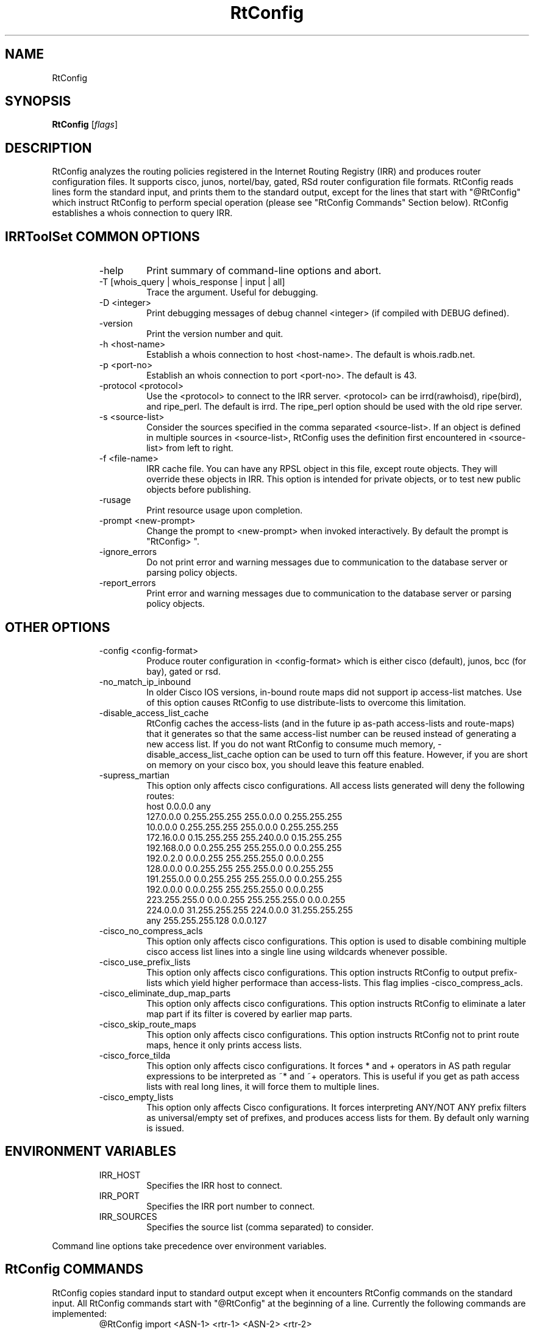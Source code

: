 .\"// $Id$
.\"// Copyright (c) 2001,2002                        RIPE NCC
.\"//
.\"// All Rights Reserved
.\"//
.\"// Permission to use, copy, modify, and distribute this software and its
.\"// documentation for any purpose and without fee is hereby granted,
.\"// provided that the above copyright notice appear in all copies and that
.\"// both that copyright notice and this permission notice appear in
.\"// supporting documentation, and that the name of the author not be
.\"// used in advertising or publicity pertaining to distribution of the
.\"// software without specific, written prior permission.
.\"//
.\"// THE AUTHOR DISCLAIMS ALL WARRANTIES WITH REGARD TO THIS SOFTWARE, INCLUDING
.\"// ALL IMPLIED WARRANTIES OF MERCHANTABILITY AND FITNESS; IN NO EVENT SHALL
.\"// AUTHOR BE LIABLE FOR ANY SPECIAL, INDIRECT OR CONSEQUENTIAL DAMAGES OR ANY
.\"// DAMAGES WHATSOEVER RESULTING FROM LOSS OF USE, DATA OR PROFITS, WHETHER IN
.\"// AN ACTION OF CONTRACT, NEGLIGENCE OR OTHER TORTIOUS ACTION, ARISING OUT OF
.\"// OR IN CONNECTION WITH THE USE OR PERFORMANCE OF THIS SOFTWARE.
.\"//
.\"// 
.\"//  Copyright (c) 1994 by the University of Southern California
.\"//  and/or the International Business Machines Corporation.
.\"//  All rights reserved.
.\"//
.\"//  Permission to use, copy, modify, and distribute this software and
.\"//  its documentation in source and binary forms for lawful
.\"//  non-commercial purposes and without fee is hereby granted, provided
.\"//  that the above copyright notice appear in all copies and that both
.\"//  the copyright notice and this permission notice appear in supporting
.\"//  documentation, and that any documentation, advertising materials,
.\"//  and other materials related to such distribution and use acknowledge
.\"//  that the software was developed by the University of Southern
.\"//  California, Information Sciences Institute and/or the International
.\"//  Business Machines Corporation.  The name of the USC or IBM may not
.\"//  be used to endorse or promote products derived from this software
.\"//  without specific prior written permission.
.\"//
.\"//  NEITHER THE UNIVERSITY OF SOUTHERN CALIFORNIA NOR INTERNATIONAL
.\"//  BUSINESS MACHINES CORPORATION MAKES ANY REPRESENTATIONS ABOUT
.\"//  THE SUITABILITY OF THIS SOFTWARE FOR ANY PURPOSE.  THIS SOFTWARE IS
.\"//  PROVIDED "AS IS" AND WITHOUT ANY EXPRESS OR IMPLIED WARRANTIES,
.\"//  INCLUDING, WITHOUT LIMITATION, THE IMPLIED WARRANTIES OF
.\"//  MERCHANTABILITY AND FITNESS FOR A PARTICULAR PURPOSE, TITLE, AND 
.\"//  NON-INFRINGEMENT.
.\"//
.\"//  IN NO EVENT SHALL USC, IBM, OR ANY OTHER CONTRIBUTOR BE LIABLE FOR ANY
.\"//  SPECIAL, INDIRECT OR CONSEQUENTIAL DAMAGES, WHETHER IN CONTRACT,
.\"//  TORT, OR OTHER FORM OF ACTION, ARISING OUT OF OR IN CONNECTION WITH,
.\"//  THE USE OR PERFORMANCE OF THIS SOFTWARE.
.\"//
.\"//  Questions concerning this software should be directed to 
.\"//  irrtoolset@ripe.net
.\"//
.\"//  Author(s): Cengiz Alaettinoglu <cengiz@isi.edu>
.\"//             Katie Petrusha <katie@ripe.net>
.\"
.\"
.TH RtConfig 1 local
.SH NAME
RtConfig
.SH SYNOPSIS
.B RtConfig
.RI [ flags ]
.SH DESCRIPTION
.PP
RtConfig analyzes the routing policies registered 
in the Internet Routing Registry (IRR)
and produces router configuration files. 
It supports cisco, junos, nortel/bay, gated, RSd router configuration file
formats. 
RtConfig reads lines form the standard input,
and prints them to the standard output,
except for the lines that start with "@RtConfig"
which instruct RtConfig to perform special operation
(please see "RtConfig Commands" Section below).
RtConfig establishes a whois connection to query IRR.
.SH IRRToolSet COMMON OPTIONS
.RS
.IP -help
Print summary of command-line options and abort.
.IP "\-T [whois_query | whois_response | input | all]"
Trace the argument. Useful for debugging.
.IP "\-D <integer>"
Print debugging messages of debug channel <integer> 
(if compiled with DEBUG defined).
.IP "\-version"
Print the version number and quit.
.IP "\-h <host-name>"
Establish a whois connection to host <host-name>.
The default is whois.radb.net.
.IP "\-p <port-no>"
Establish an whois connection to port <port-no>.
The default is 43.
.IP "\-protocol <protocol>"
Use the <protocol> to connect to the IRR server. <protocol> can be irrd(rawhoisd), ripe(bird), and ripe_perl. The default is irrd. The ripe_perl option should be used with the old ripe server.
.IP "\-s <source-list>"
Consider the sources specified in the comma separated <source-list>.
If an object is defined in multiple sources in <source-list>,
RtConfig uses the definition first encountered in <source-list>
from left to right.
.IP "\-f <file-name>" 
IRR cache file. You can have any RPSL object in this file, except route
objects. 
They will override these objects in IRR.
This option is intended for private objects, or to test new public objects 
before publishing.
.IP \-rusage
Print resource usage upon completion.
.IP "\-prompt <new-prompt>"
Change the prompt to <new-prompt> when invoked interactively. By default
the prompt is "RtConfig>\ ".
.IP "\-ignore_errors"
Do not print error and warning messages due to communication to the
database server or parsing policy objects.
.IP "\-report_errors"
Print error and warning messages due to communication to the
database server or parsing policy objects.
.RE
.SH OTHER OPTIONS
.RS
.IP "\-config <config-format>"
Produce router configuration in <config-format>
which is either cisco (default), junos, bcc (for bay), gated or rsd.
.IP \-no_match_ip_inbound
In older Cisco IOS versions, 
in-bound route maps did not support ip access-list matches.
Use of this option causes RtConfig to use distribute-lists to overcome
this limitation.
.IP \-disable_access_list_cache
RtConfig caches the access-lists (and in the future ip as-path
access-lists and route-maps) that it generates so that the same
access-list number can be reused instead of generating a new access list.
If you do not want RtConfig to consume much memory,
\-disable_access_list_cache option can be used to turn off this feature.
However,
if you are short on memory on your cisco box, 
you should leave this feature enabled.
.IP "\-supress_martian"
This option only affects cisco configurations.
All access lists generated will deny the following routes:
.nf
      host 0.0.0.0 any
      127.0.0.0 0.255.255.255 255.0.0.0 0.255.255.255
      10.0.0.0 0.255.255.255 255.0.0.0 0.255.255.255
      172.16.0.0 0.15.255.255 255.240.0.0 0.15.255.255
      192.168.0.0 0.0.255.255 255.255.0.0 0.0.255.255
      192.0.2.0 0.0.0.255 255.255.255.0 0.0.0.255
      128.0.0.0 0.0.255.255 255.255.0.0 0.0.255.255
      191.255.0.0 0.0.255.255 255.255.0.0 0.0.255.255
      192.0.0.0 0.0.0.255 255.255.255.0 0.0.0.255
      223.255.255.0 0.0.0.255 255.255.255.0 0.0.0.255
      224.0.0.0 31.255.255.255 224.0.0.0 31.255.255.255
      any 255.255.255.128 0.0.0.127
.fi
.IP "\-cisco_no_compress_acls"
This option only affects cisco configurations.
This option is used to disable combining multiple cisco access list lines
into a single line using wildcards whenever possible.
.IP "\-cisco_use_prefix_lists"
This option only affects cisco configurations.
This option instructs RtConfig to output prefix-lists which yield higher 
performace than access-lists. This flag implies -cisco_compress_acls.
.IP "\-cisco_eliminate_dup_map_parts"
This option only affects cisco configurations.
This option instructs RtConfig to eliminate a later map part if its filter
is covered by earlier map parts.
.IP "\-cisco_skip_route_maps"
This option only affects cisco configurations.
This option instructs RtConfig not to print route maps, 
hence it only prints access lists.
.IP "\-cisco_force_tilda"
This option only affects cisco configurations. It forces * and + operators
in AS path regular expressions to be interpreted as ~* and ~+ operators.
This is useful if you get as path access lists with real long lines, it
will force them to multiple lines.
.IP "\-cisco_empty_lists"
This option only affects Cisco configurations. It forces interpreting ANY/NOT ANY prefix filters as universal/empty set of prefixes, and produces access lists for them. By default only warning is issued.
.RE
.SH ENVIRONMENT VARIABLES
.RS
.IP IRR_HOST
Specifies the IRR host to connect.
.IP IRR_PORT
Specifies the IRR port number to connect.
.IP IRR_SOURCES
Specifies the source list (comma separated) to consider.
.RE
.PP
Command line options take precedence over environment variables.
.SH RtConfig COMMANDS
.PP
RtConfig copies standard input to standard output 
except when it encounters RtConfig commands on the standard input.
All RtConfig commands start with "@RtConfig" at the beginning of a line.
Currently the following commands are implemented:
.RS
.IP "@RtConfig import <ASN-1> <rtr-1> <ASN-2> <rtr-2>"
<ASN-1> and <ASN-2> are AS numbers preceded with string "AS". For
example, AS number 1 is specified as "AS1".
<rtr-1> and <rtr-2> are ip addresses in prefix notation. For
example, the router with address 128.9.128.9 is specified as "128.9.128.9".
This command instructs RtConfig to generate import filters
where 
<rtr-1> in <ASN-1> is importing routes from
<rtr-2> in <ASN-2>.
The appropriate filters are generated 
by considering 
the import/mp-import lines for <ASN-2>-<rtr-1>-<rtr-2>
in the aut-num object for <ASN-1>.
.IP "@RtConfig export <ASN-1> <rtr-1> <ASN-2> <rtr-2>"
The arguments of the export command are the same as the import command.
This command instructs RtConfig to generate export filters
where 
<rtr-1> in <ASN-1> is exporting routes to
<rtr-2> in <ASN-2>.
The appropriate filters are generated 
by considering 
the export/mp-export lines for <ASN-2>-<rtr-1>-<rtr-2>
in the aut-num object for <ASN-1>.
.IP "@RtConfig configureRouter <inet-rtr-name>"
<inet-rtr-name> is the DNS name of an inet-rtr object.
This command will use the named inet-rtr object,
and configure import/mp-import and export/mp-export policies
for each of the BGP4 peers of the router 
(using the peer attribute).
.IP "@RtConfig importGroup <ASN-1> <peering-set-name>"
.IP "@RtConfig exportGroup <ASN-1> <peering-set-name>"
<peering-set-name> is a name of a peering set object.
This command instructs RtConfig to generate import/mp-import (export/mp-export) filters
where 
<ASN-1> is importing (exporting) routes from (to) the peers listed in 
<peering-set-name>.
The aut-num object for <ASN-1>
should have an import/mp-import (export/mp-export) attribute using the peering set's name.
.IP "@RtConfig static2bgp <ASN-1> <rtr-1>"
This command instructs RtConfig to generate inject filters
where 
<rtr-1> in <ASN-1> is injecting static routes into BGP4.
The appropriate filters are generated 
by considering 
the import/mp-import policies of <ASN-1>
where "protocol STATIC" or "protocol STATIC into BGP4" is used.
.IP "@RtConfig set sources = <source-list>"
<source-list> is string containing comma separated list of sources to
consider.
This command instruct RtConfig to change the list of sources considered.
.IP "@RtConfig access_list filter <filter>"
<filter> is an RPSL filter over AS numbers, AS set names and route set
names using operators AND, OR and NOT.
This command instruct RtConfig to generate an access list for <filter>.
<mp-filter> is also accepted.
.IP "@RtConfig aspath_access_list filter <filter>"
<filter> is an RPSL filter over AS path regular expressions using
operators AND, OR and NOT. 
This command instruct RtConfig to generate an as path access list for <filter>.
.IP "@RtConfig printPrefixes <format> filter <filter>"
<format> is a quoted string, and
<filter> is an RPSL filter over AS numbers, AS set names and route set
names using operators AND, OR and NOT, <mp-filter> is also accepted.
This command instruct RtConfig to print the prefixes in <filter> using
<format>.
The <format> can contain the following escape sequences:
.nf
      %p	prefix
      %l	length
      %L	32-length
      %n	n   (%p/%l^%n-%m, e.g. 128.9.0.0/16^24-32)
      %m	m
      %k	mask
      %K	inverse of mask (i.e. ~mask)
      %%	%
      \\n	carriage return
      \\t	tab
.fi
Example, use:
.nf
   @RtConfig printPrefixes "net %p \\tmask %k\\n" filter AS1
.fi
.IP "@RtConfig printPrefixRanges <format> filter <filter>"
This command is same as the "printPrefixes" command,
except the consecutive address prefixes are compressed into a single
address prefix range. <mp-filter> is also accepted.
.IP "@RtConfig printSuperPrefixRanges <format> filter <filter>"
This command is same as the "printPrefixRanges" command,
except it compresses more aggresively. The %n and %m information is
lost. But,
%D, a set of dont care bits representing different %n-%m ranges are
provided. <mp-filter> is also accepted.
.RE
.PP
Cisco specific commands:
.RS
.IP "@RtConfig set cisco_map_name = <map-name>"
<map-name> is a quoted string.
This command instruct RtConfig to use <map-name> as the name for the route
maps generated. 
If the <map-name> contains %d, 
it will be replaced by the peer's AS number.
If it contains a second %d,
it will be replaced by an integer that is incremented each time a new
map is generated (to ensure unique map names).
The default cisco_map_name is "MyMap_%d_%d".
.IP "@RtConfig set cisco_map_first_no = <no>"
<no> is an integer.
This command instruct RtConfig to use <no> as the first number of a newly
generated route map.
If missing, 1 is used.
.IP "@RtConfig set cisco_map_increment_by = <no>"
<no> is an integer.
This command instruct RtConfig to increment route map numbers by <no>. 
If missing, successive route maps are numbered by increments of 1.
.IP "@RtConfig set cisco_prefix_acl_no = <no>"
<no> is an integer.
This command instruct RtConfig to start numbering prefix access lists at <no>.
.IP "@RtConfig set cisco_aspath_acl_no = <no>"
<no> is an integer.
This command instruct RtConfig to start numbering aspath access lists at <no>.
.IP "@RtConfig set cisco_pktfilter_acl_no = <no>"
<no> is an integer.
This command instruct RtConfig to start numbering inbound/outbound packet filter access lists at <no>.
.IP "@RtConfig set cisco_community_acl_no = <no>"
<no> is an integer.
This command instruct RtConfig to start numbering community access lists at <no>.
.IP "@RtConfig set cisco_access_list_no = <no>"
<no> is an integer.
This command instruct RtConfig to start numbering all access lists at <no>.
.IP "@RtConfig set cisco_max_preference = <no>"
<no> is an integer defaulting to 1000.
This command instruct RtConfig to start using preferences from <no> (most
preferred) and counting down from there.
.IP "@RtConfig networks <ASN-1>"
<ASN-1> is an AS number preceded with string "AS". 
For each route registered with origin <ASN-1>,
a network statement of the form "network <prefix> mask <mask>" is generated.
.IP "@RtConfig v6networks <ASN-1>"
<ASN-1> is an AS number preceded with string "AS".
For each route6 registered with origin <ASN-1>,
a network statement of the form "network <prefix> mask <mask>" is generated.
.IP "@RtConfig default <ASN-1> <ASN-2>"
<ASN-1> and <ASN-2> are AS numbers preceded with string "AS". 
This command instructs RtConfig to generate "ip default-network" statements
where <ASN-1> is defaulting to <ASN-2>.
The appropriate statements are generated 
for the network addresses listed in
the default attribute for <ASN-2> in the aut-num object of <ASN-1>.
.IP "@RtConfig pkt_filter <if-name> <ASN-1> <rtr-1> <ASN-2> <rtr-2>"
The arguments of the pkt_filter command are the same as the import command.
This command instructs RtConfig to generate packet filters
where 
<rtr-1> in <ASN-1> is going to drop data packets 
that are received from <rtr-2> in <ASN-2>,
but do not have source addresses 
inside the address prefixes imported from this peer.
The appropriate filters are generated 
by considering 
the import lines for <ASN-2>-<rtr-1>-<rtr-2>
in the aut-num object for <ASN-1>.
The filter is applied to the interface <if-name> in the inbound direction.
The <if-name> is a string and must be enclosed in double quotes.
.IP "@RtConfig outbound_pkt_filter <if-name> <ASN-1> <rtr-1> <ASN-2> <rtr-2>"
Same as the pkt_filter command,
except
the appropriate filters are generated 
by considering 
the export lines for <ASN-2>-<rtr-1>-<rtr-2>
in the aut-num object for <ASN-1>.
The filter is applied to the interface <if-name> in the outbound direction.
.RE
.PP
Junos specific commands:
.RS
.IP "@RtConfig set junos_policy_name = <policy-name>"
<policy-name> is a quoted string.
This command instruct RtConfig to use <policy-name> as the name for the
policy statements generated. 
If the <policy-name> contains %d, 
it will be replaced by the peer's AS number.
If it contains a second %d,
it will be replaced by an integer that is incremented each time a new
map is generated (to ensure unique map names).
The default junos_map_name is "policy_%d_%d".
.IP "@RtConfig networks <ASN-1>"
<ASN-1> is an AS number preceded with string "AS". 
For each route registered with origin <ASN-1>,
a network statement of the form "network <prefix> mask <mask>" is
generated. This needs to be Juniperized.
.RE
.PP
BCC (Bay Networks BayRS)  specific commands:
.RS
.IP "@RtConfig set bcc_version = <version>"
Create output  for  BCC  version  <version>.
Default  is 310 (= BCC 3.10) which is available
since BayRS 12.00. This  paramater  has
no  effect  in  the current version, however
might be used in the future.
.IP "@RtConfig set bcc_force_back = <flag>"
<flag> is either 0 or 1 defaulting to 0  (do
not force).  If this flag is set, the generated
output will add 'back' statements, even
if  they are not required, but are useful if
this output is diff'd against the output  of
'show config' run on BCC.
.IP "@RtConfig set bcc_max_prefixes = <nr>"
<nr>  defines the maximum number of prefixes
allowed per filter definition.   Default  is
66  (SiteManager  limitation).  BCC limit is
somewhere less than 200.
.IP "@RtConfig set bcc_advertise_all = <flag>"
<flag> is either 0  or  1  defaulting  to  0
(don't  advertise subnets) This flag, if set
to 1, advertise network 255.255.255.255 mask
255.255.255.255  resulting  in advertisments
of the actual network  IDs  along  with  the
oterh IDs in the advertise list. This allows
advertisements of an  aggregate  or  default
along with the actual network.
.IP "@RtConfig set bcc_advertise_nets = <flag>"
<flag>  is  either  0  or  1 defaulting to 0
(don't build advertise list) If this flag is
set  (1),  then  for  each  network  in  the
announce match network list an entry in  the
advertise  list  of  the same filter is created.
Note however,  that  this  results  in
advertising of all network IDs as long as at
least 1 network match the network list.
.IP "@RtConfig set bcc_max_preference = <no>"
<no> is an integer defaulting to 1000.  This
command  instruct  RtConfig  to  start using
preferences from <no> (most  preferred)  and
counting down from there.
.IP "@RtConfig default <ASN-1> <ASN-2>"
<ASN-1>  and <ASN-2> are AS numbers preceded
with string "AS".   This  command  instructs
RtConfig  to  generate  an  "inject  policy"
(accept policiy with set action "inject"  of
default  or  network  IDs  where  <ASN-1> is
defaulting  to  <ASN-2>.   The   appropriate
statements  are  generated  for  the network
addresses listed in  the  default  attribute
for   <ASN-2>   in  the  aut-num  object  of
<ASN-1>.
.RE
.PP
RSd specific commands:
.PP
.RS
There is no export command for RSd.
When an import command is used for RSd,
both the import policies of <ASN-1>
and the export policies of <ASN-2>
are considered.
.RE
.SH EXAMPLES
.PP
Here is an example input file:
.nf
	!
	version 10.3
	!
	interface Ethernet0/0
	 ip address 198.32.4.1 255.255.255.0
	!
	router bgp 4550
	 neighbor 198.32.4.25 remote-as 4551
	!
	@RtConfig set cisco_map_name = "mymap"
	@RtConfig set cisco_access_list_no = 500
	@RtConfig import AS4550 198.32.4.1 AS4551 198.32.4.25
	!
	end
.fi
.PP
Please see the tests directory in the distribution for more examples.
.SH LIMITATIONS
.PP
Cisco Configuration Generation:
.PP
.RS
Policies in IRR which has as-path regular expressions containing [,]
are only converted if (1) it is not a negated set,
(2) it does not contain ranges with more than 10 numbers in the range.
The following examples are not converted:
.nf
	[^ AS1]
	[AS1-AS11]
.fi
The first one is not converted because it is a negated set. The second one
is not converted because AS1-AS11 contains 11 numbers.
The following examples are converted:
.nf
	[AS1 AS56 AS100]
	[AS1-AS10]
	[AS5 AS100-AS105 AS200 AS300-AS307]
.fi
Note that the last example contains 16 numbers which is more than 10. This
is converted since no single range (AS100-AS105 or AS300-AS307) contains
more than 10 numbers.
.RE
.PP
Gated Configuration Generation:
.PP
.RS
As path regular expressions generated for gated requires ISI's
patches to gated's regular expressions.
.RE
.SH ERROR AND WARNING MESSAGES
.PP
Error: Unknown RtConfig/RSd command.
.RS
.PP
Wrong rsd command specified, see manpage for details on rsd commands supported.
.RE
.PP
Error in template file
.RS
.PP
Wrong RtConfig command, syntax or arguments to RtConfig command.
.PP
.RE
Error: config file format <config_format> is not supported...
.RS
.PP
Unknown config format specified. Supported formats are:
cisco, junos, bcc, gated, rsd.
.PP
.RE
Error: no object for router: <router_name>
.RS
.PP
inet-rtr object cannot be found in the specified IRR for specified source. It can be a typo or a real error, and the object is non-existent.
.PP
.RE
Error: no object for AS <as_number>
.RS
.PP
aut-num object cannot be found in the specified IRR for specified source. It can be a typo or a real error, and the object is non-existent.
.PP
.RE
Unknown operator: 
.RS
.PP
Syntax error in format specification, check the description of the printPrefixes command.
.PP
.RE
Error: Badly formed prefix filter
.RS
.PP
Syntax error in prefix filter specification.
See RFC [2622] (Address prefix filters)
.PP
.RE
Error: Badly formed AS_path filter
.RS
.PP
Syntax error in AS_path filter specification.
See RFC [2622] (AS_path filters)
.PP
.RE
Warning: filter matches ANY/NOT ANY
.RS
.PP
Filter is empty or universal, i.e. matches none or all prefixes respectively.
.PP
.RE
Warning: AS <as_no> has no import(export) policy for AS <peer_as> <peer_IP> at <local_IP>
.RS
.PP
The matching import(export) policy cannot be found in the aut-num object for <as_no>, for peering aut-num <peer_as> with <peer_IP> at <local_IP> address. It can be a typo or your policy is incomplete. Check your aut-num object.
.PP
.RE
Warning: AS <as_no> has no default policy for AS <peer_as>
.RS
.PP
The matching default policy cannot be found int the aut-num object for <as_no>
.PP
.RE
Warning: unimplemented method <rp_attr>.<method>
.PP
.RS
.PP
Unimplemented method for this rp_attribute is specified. This error indicates that method is correctly specified in RPSL dictionary, but has no actual implementation for RtConfig.
.PP
.RE
.PP
For more error descriptions, please see
.B
Errors 
manual page.
.SH AUTHORS AND CONTRIBUTORS
Cengiz Alaettinoglu <cengiz@isi.edu>
Katie Petrusha <katie@ripe.net>
